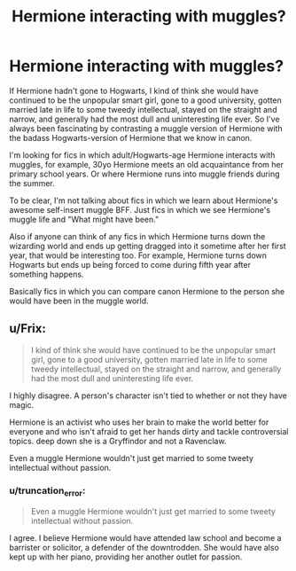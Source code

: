 #+TITLE: Hermione interacting with muggles?

* Hermione interacting with muggles?
:PROPERTIES:
:Author: pink_pygmy_puff
:Score: 10
:DateUnix: 1406348471.0
:DateShort: 2014-Jul-26
:FlairText: Request
:END:
If Hermione hadn't gone to Hogwarts, I kind of think she would have continued to be the unpopular smart girl, gone to a good university, gotten married late in life to some tweedy intellectual, stayed on the straight and narrow, and generally had the most dull and uninteresting life ever. So I've always been fascinating by contrasting a muggle version of Hermione with the badass Hogwarts-version of Hermione that we know in canon.

I'm looking for fics in which adult/Hogwarts-age Hermione interacts with muggles, for example, 30yo Hermione meets an old acquaintance from her primary school years. Or where Hermione runs into muggle friends during the summer.

To be clear, I'm not talking about fics in which we learn about Hermione's awesome self-insert muggle BFF. Just fics in which we see Hermione's muggle life and "What might have been."

Also if anyone can think of any fics in which Hermione turns down the wizarding world and ends up getting dragged into it sometime after her first year, that would be interesting too. For example, Hermione turns down Hogwarts but ends up being forced to come during fifth year after something happens.

Basically fics in which you can compare canon Hermione to the person she would have been in the muggle world.


** u/Frix:
#+begin_quote
  I kind of think she would have continued to be the unpopular smart girl, gone to a good university, gotten married late in life to some tweedy intellectual, stayed on the straight and narrow, and generally had the most dull and uninteresting life ever.
#+end_quote

I highly disagree. A person's character isn't tied to whether or not they have magic.

Hermione is an activist who uses her brain to make the world better for everyone and who isn't afraid to get her hands dirty and tackle controversial topics. deep down she is a Gryffindor and not a Ravenclaw.

Even a muggle Hermione wouldn't just get married to some tweety intellectual without passion.
:PROPERTIES:
:Author: Frix
:Score: 9
:DateUnix: 1406382354.0
:DateShort: 2014-Jul-26
:END:

*** u/truncation_error:
#+begin_quote
  Even a muggle Hermione wouldn't just get married to some tweety intellectual without passion.
#+end_quote

I agree. I believe Hermione would have attended law school and become a barrister or solicitor, a defender of the downtrodden. She would have also kept up with her piano, providing her another outlet for passion.
:PROPERTIES:
:Author: truncation_error
:Score: 2
:DateUnix: 1406575508.0
:DateShort: 2014-Jul-28
:END:
